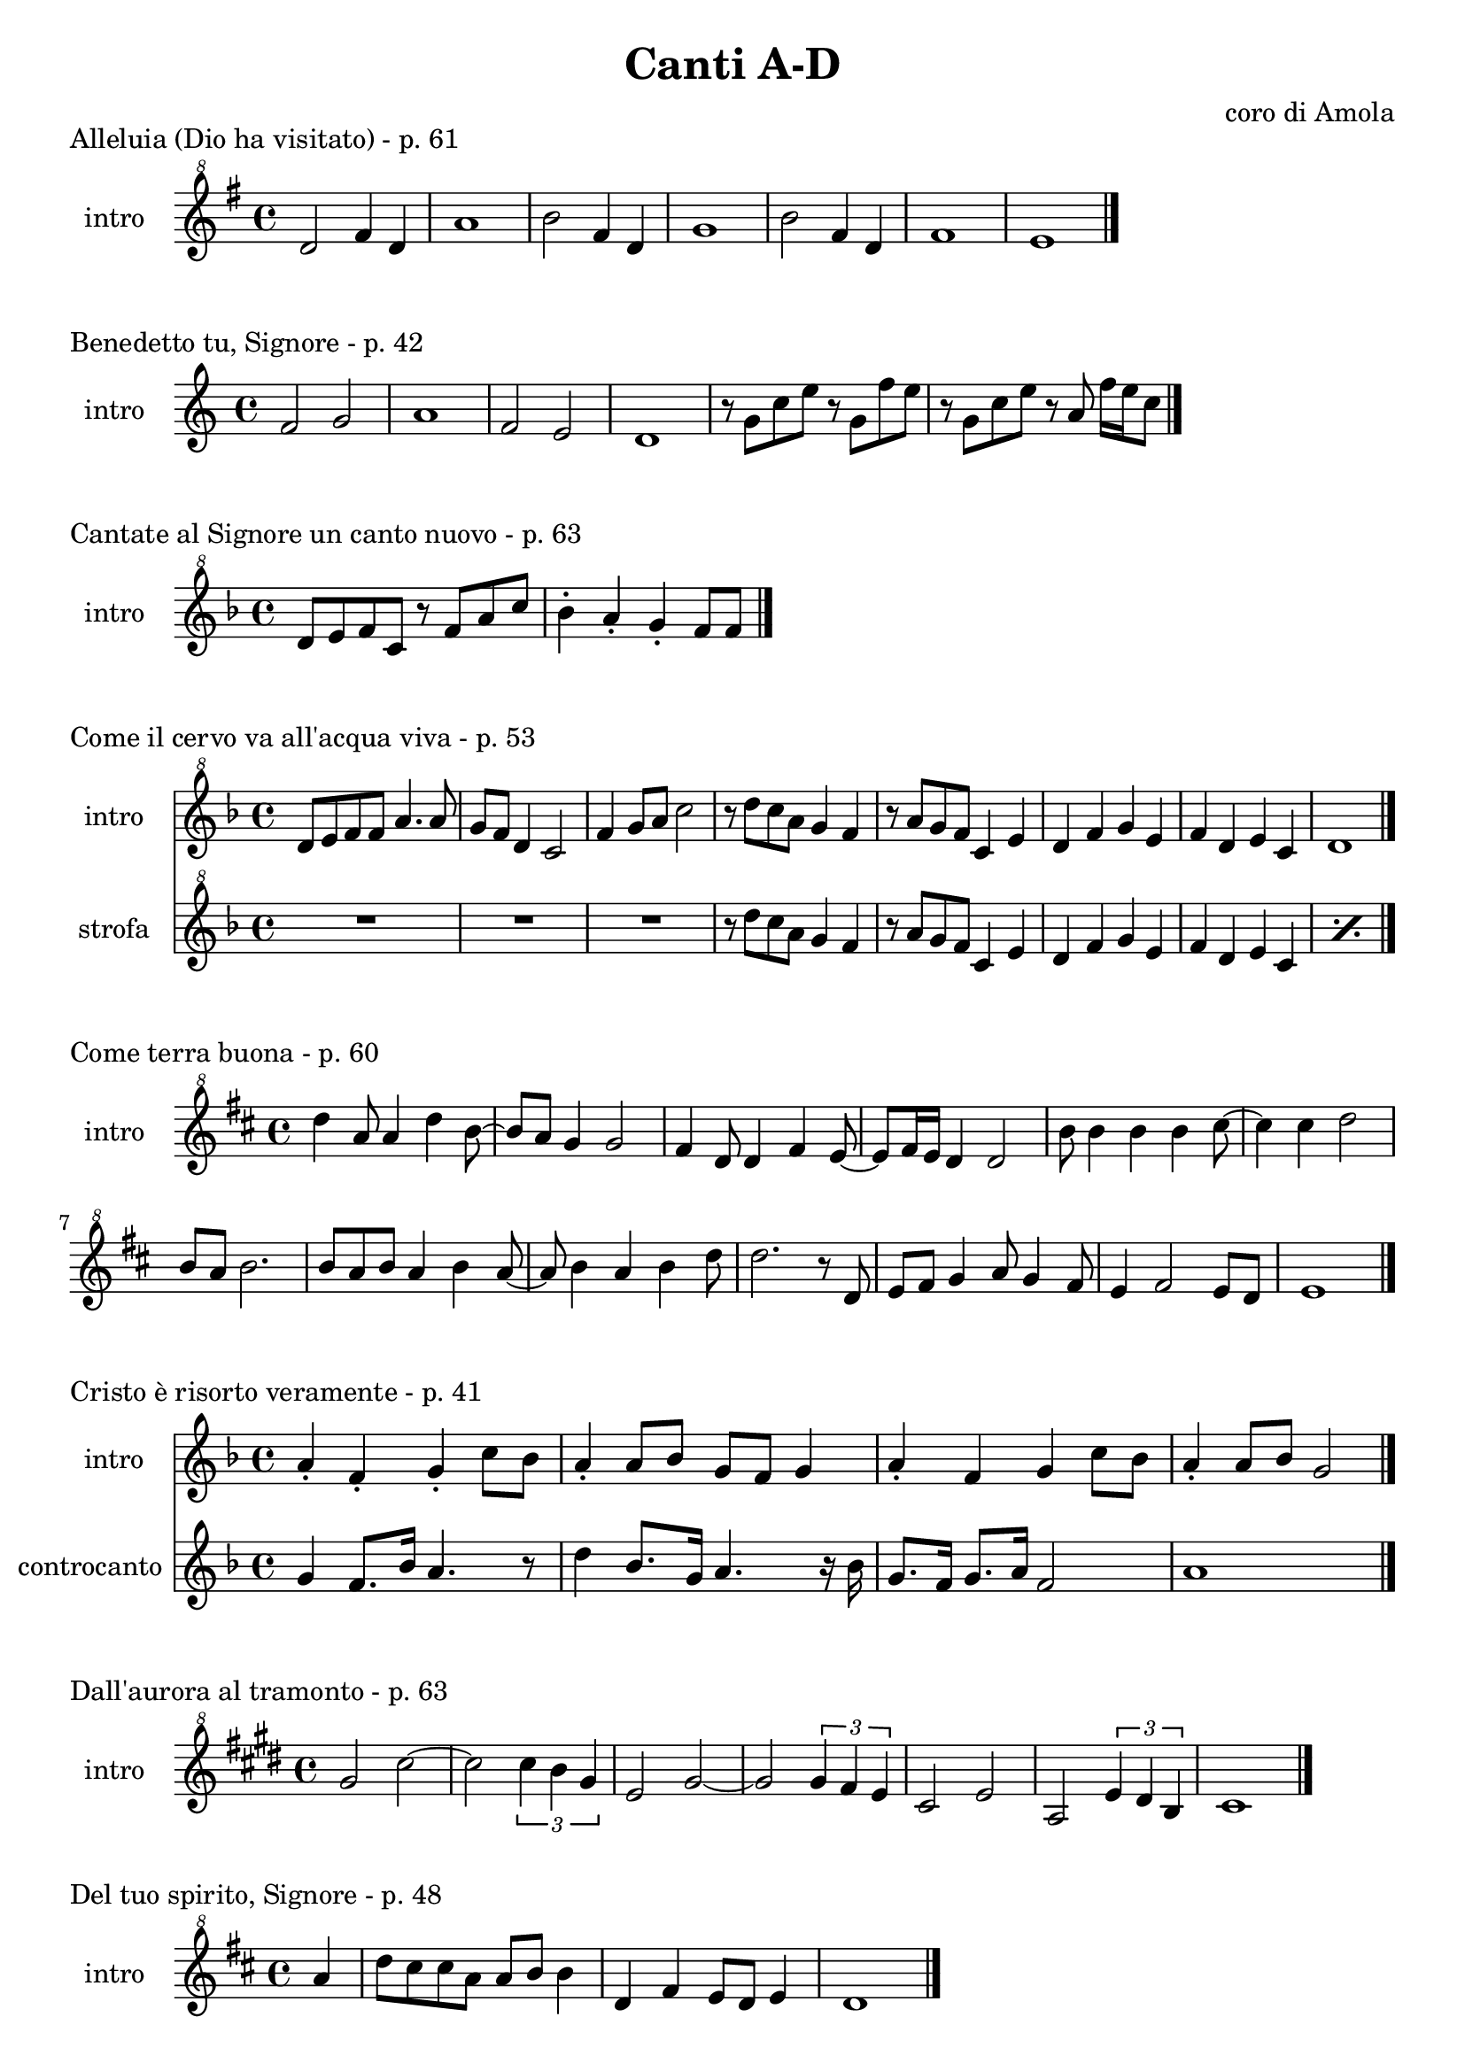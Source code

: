 \version "2.22.1"

makePercent = #(define-music-function (note) (ly:music?)
  (make-music 'PercentEvent 'length (ly:music-length note)))


\book {
  \header{
    title = "Canti A-D"
    composer = "coro di Amola"
    tagline = ##f
  }

  \score {
    \header {
      piece = "Alleluia (Dio ha visitato) - p. 61"
    }
    \new Staff {
      \set Staff.instrumentName = #"intro "
      \relative c'' {
        \clef "treble^8"
        \key g \major
        \time 4/4
        d2 fis4 d | a'1 |
        b2 fis4 d | g1 |
        b2 fis4 d | fis1 | e \bar "|."
      }
    }
  }

  \score {
    \header {
      piece = "Benedetto tu, Signore - p. 42"
    }
    \new Staff {
      \set Staff.instrumentName = #"intro "
      \relative c' {
        \clef treble
        \key c \major
        \time 4/4
        f2 g | a1 |
        f2 e | d1 |
        r8 g c e r g, f' e | r g, c e r a, f'16 e c8 \bar "|."
      }
    }
  }

  \score {
    \header {
      piece = "Cantate al Signore un canto nuovo - p. 63"
    }
    \new Staff {
      \set Staff.instrumentName = #"intro "
      \relative c'' {
        \clef "treble^8"
        \key f \major
        \time 4/4
        d8 e f c r f a c | bes4-. a-. g-. f8 f \bar "|."
      }
    }
  }

  \score {
    \header {
      piece = "Come il cervo va all'acqua viva - p. 53"
    }
    <<
      \new Staff {
        \set Staff.instrumentName = #"intro "
        \relative c'' {
          \clef "treble^8"
          \key f \major
          \time 4/4
          d8 e f f a4. a8 | g f d4 c2 |
          f4 g8 a c2 | r8 d c a g4 f |
          r8 a g f c4 e | d f g e |
          f d e c | d1 \bar "|."
        }
      }
      \new Staff {
        \set Staff.instrumentName = #"strofa "
        \relative c''' {
          \clef "treble^8"
          \key f \major
          R1 | R1 |
          R1 | r8 d c a g4 f |
          r8 a g f c4 e | d f g e |
          f d e c | \makePercent s1 |
        }
      }
    >>
  }

  \score {
    \header {
      piece = "Come terra buona - p. 60"
    }
    \new Staff {
      \set Staff.instrumentName = #"intro "
      \relative c''' {
        \clef "treble^8"
        \key d \major
        \time 4/4
        d4 a8 a4 d4 b8~ | b a g4 g2 |
        fis4 d8 d4 fis e8~ | e fis16 e d4 d2 |
        b'8 b4 b b cis8~ | cis4 cis d2 |
        b8 a b2. | b8 a b a4 b a8~ |
        a8 b4 a b d8 | d2. r8 d,8 |
        e fis g4 a8 g4 fis8 | e4 fis2 e8 d | e1 \bar "|."
      }
    }
  }

  \score {
    \header {
      piece = "Cristo è risorto veramente - p. 41"
    }
    << 
      \new Staff {
        \set Staff.instrumentName = #"intro "
        \relative c'' {
          \clef treble
          \key f \major
          \time 4/4
          a4-. f-. g-. c8 bes | a4-. a8 bes g f g4 |
          a-. f g c8 bes | a4-. a8 bes g2 \bar "|."
        }
      }
      \new Staff {
        \set Staff.instrumentName = #"controcanto "
        \relative c'' {
          \clef treble
          \key f \major
          \time 4/4
          g4 f8. bes16 a4. r8 | d4 bes8. g16 a4. r16 bes |
          g8. f16 g8. a16 f2 | a1 \bar "|."
        }
      }
    >>
  }

  \score {
    \header {
      piece = "Dall'aurora al tramonto - p. 63"
    }
    \new Staff {
      \set Staff.instrumentName = #"intro "
      \relative c''' {
        \clef "treble^8"
        \key e \major
        \time 4/4
        gis2 cis~ | cis \tuplet 3/2 {cis4 b gis} |
        e2 gis~ | gis \tuplet 3/2 {gis4 fis e} |
        cis2 e | a, \tuplet 3/2 {e'4 dis b} |
        cis1 \bar "|."
      }
    }
  }

  \score {
    \header {
      piece = "Del tuo spirito, Signore - p. 48"
    }
    \new Staff {
      \set Staff.instrumentName = #"intro "
      \relative c''' {
        \clef "treble^8"
        \key d \major
        \time 4/4
        \partial 4 a4 | d8 cis cis a a b b4 |
        d, fis e8 d e4 | d1 \bar "|."
      }
    }
  }
}

